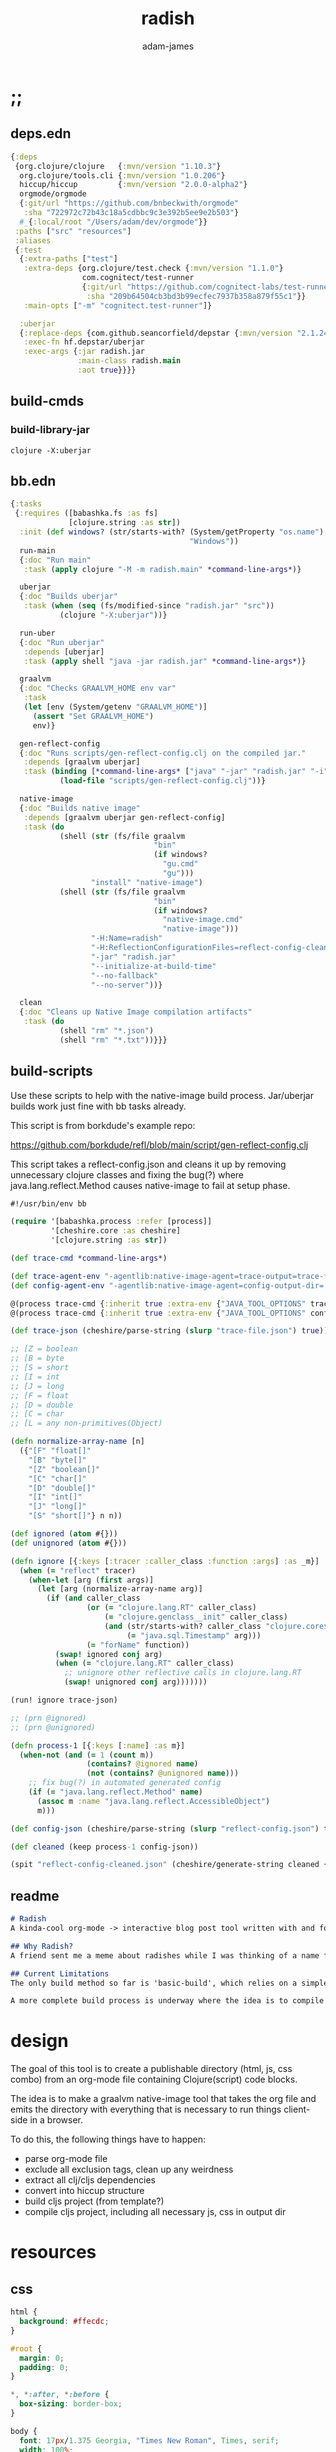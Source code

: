 * ;;
#+Title: radish
#+AUTHOR: adam-james
#+STARTUP: overview
#+EXCLUDE_TAGS: excl
#+PROPERTY: header-args :cache yes :noweb yes :results value :mkdirp yes :padline yes :async
#+HTML_DOCTYPE: html5
#+OPTIONS: toc:2 num:nil html-style:nil html-postamble:nil html-preamble:nil html5-fancy:t

** deps.edn
#+NAME: deps.edn
#+begin_src clojure :tangle ./deps.edn
{:deps 
 {org.clojure/clojure   {:mvn/version "1.10.3"}
  org.clojure/tools.cli {:mvn/version "1.0.206"}
  hiccup/hiccup         {:mvn/version "2.0.0-alpha2"}
  orgmode/orgmode
  {:git/url "https://github.com/bnbeckwith/orgmode"
   :sha "722972c72b43c18a5cdbbc9c3e392b5ee9e2b503"}
  #_{:local/root "/Users/adam/dev/orgmode"}}
 :paths ["src" "resources"]
 :aliases
 {:test
  {:extra-paths ["test"]
   :extra-deps {org.clojure/test.check {:mvn/version "1.1.0"}
                com.cognitect/test-runner
                {:git/url "https://github.com/cognitect-labs/test-runner.git"
                 :sha "209b64504cb3bd3b99ecfec7937b358a879f55c1"}}
   :main-opts ["-m" "cognitect.test-runner"]}
  
  :uberjar
  {:replace-deps {com.github.seancorfield/depstar {:mvn/version "2.1.245"}}
   :exec-fn hf.depstar/uberjar
   :exec-args {:jar radish.jar
               :main-class radish.main
               :aot true}}}}

#+end_src

** build-cmds
*** build-library-jar
#+begin_src shell
clojure -X:uberjar
#+end_src

** bb.edn

#+begin_src clojure :tangle ./bb.edn
{:tasks
 {:requires ([babashka.fs :as fs]
             [clojure.string :as str])
  :init (def windows? (str/starts-with? (System/getProperty "os.name")
                                        "Windows"))
  run-main
  {:doc "Run main"
   :task (apply clojure "-M -m radish.main" *command-line-args*)}
  
  uberjar
  {:doc "Builds uberjar"
   :task (when (seq (fs/modified-since "radish.jar" "src"))
           (clojure "-X:uberjar"))}

  run-uber
  {:doc "Run uberjar"
   :depends [uberjar]
   :task (apply shell "java -jar radish.jar" *command-line-args*)}
  
  graalvm
  {:doc "Checks GRAALVM_HOME env var"
   :task
   (let [env (System/getenv "GRAALVM_HOME")]
     (assert "Set GRAALVM_HOME")
     env)}
  
  gen-reflect-config
  {:doc "Runs scripts/gen-reflect-config.clj on the compiled jar."
   :depends [graalvm uberjar]
   :task (binding [*command-line-args* ["java" "-jar" "radish.jar" "-i" "radish-basic.org"]]
           (load-file "scripts/gen-reflect-config.clj"))}

  native-image
  {:doc "Builds native image"
   :depends [graalvm uberjar gen-reflect-config]
   :task (do
           (shell (str (fs/file graalvm
                                "bin"
                                (if windows?
                                  "gu.cmd"
                                  "gu")))
                  "install" "native-image")
           (shell (str (fs/file graalvm
                                "bin"
                                (if windows?
                                  "native-image.cmd"
                                  "native-image")))
                  "-H:Name=radish"
                  "-H:ReflectionConfigurationFiles=reflect-config-cleaned.json"
                  "-jar" "radish.jar"
                  "--initialize-at-build-time"
                  "--no-fallback"
                  "--no-server"))}

  clean
  {:doc "Cleans up Native Image compilation artifacts"
   :task (do
           (shell "rm" "*.json")
           (shell "rm" "*.txt"))}}}

#+end_src

** build-scripts
Use these scripts to help with the native-image build process. Jar/uberjar builds work just fine with bb tasks already.

This script is from borkdude's example repo:

[[https://github.com/borkdude/refl/blob/main/script/gen-reflect-config.clj]]

This script takes a reflect-config.json and cleans it up by removing unnecessary clojure classes and fixing the bug(?) where java.lang.reflect.Method causes native-image to fail at setup phase.

#+begin_src clojure :tangle ./scripts/gen-reflect-config.clj
#!/usr/bin/env bb

(require '[babashka.process :refer [process]]
         '[cheshire.core :as cheshire]
         '[clojure.string :as str])

(def trace-cmd *command-line-args*)

(def trace-agent-env "-agentlib:native-image-agent=trace-output=trace-file.json")
(def config-agent-env "-agentlib:native-image-agent=config-output-dir=.")

@(process trace-cmd {:inherit true :extra-env {"JAVA_TOOL_OPTIONS" trace-agent-env}})
@(process trace-cmd {:inherit true :extra-env {"JAVA_TOOL_OPTIONS" config-agent-env}})

(def trace-json (cheshire/parse-string (slurp "trace-file.json") true))

;; [Z = boolean
;; [B = byte
;; [S = short
;; [I = int
;; [J = long
;; [F = float
;; [D = double
;; [C = char
;; [L = any non-primitives(Object)

(defn normalize-array-name [n]
  ({"[F" "float[]"
    "[B" "byte[]"
    "[Z" "boolean[]"
    "[C" "char[]"
    "[D" "double[]"
    "[I" "int[]"
    "[J" "long[]"
    "[S" "short[]"} n n))

(def ignored (atom #{}))
(def unignored (atom #{}))

(defn ignore [{:keys [:tracer :caller_class :function :args] :as _m}]
  (when (= "reflect" tracer)
    (when-let [arg (first args)]
      (let [arg (normalize-array-name arg)]
        (if (and caller_class
                 (or (= "clojure.lang.RT" caller_class)
                     (= "clojure.genclass__init" caller_class)
                     (and (str/starts-with? caller_class "clojure.core$fn")
                          (= "java.sql.Timestamp" arg)))
                 (= "forName" function))
          (swap! ignored conj arg)
          (when (= "clojure.lang.RT" caller_class)
            ;; unignore other reflective calls in clojure.lang.RT
            (swap! unignored conj arg)))))))

(run! ignore trace-json)

;; (prn @ignored)
;; (prn @unignored)

(defn process-1 [{:keys [:name] :as m}]
  (when-not (and (= 1 (count m))
                 (contains? @ignored name)
                 (not (contains? @unignored name)))
    ;; fix bug(?) in automated generated config
    (if (= "java.lang.reflect.Method" name)
      (assoc m :name "java.lang.reflect.AccessibleObject")
      m)))

(def config-json (cheshire/parse-string (slurp "reflect-config.json") true))

(def cleaned (keep process-1 config-json))

(spit "reflect-config-cleaned.json" (cheshire/generate-string cleaned {:pretty true}))

#+end_src

** readme
#+BEGIN_SRC markdown :tangle ./readme.md
# Radish
A kinda-cool org-mode -> interactive blog post tool written with and for Clojure(script).

## Why Radish?
A friend sent me a meme about radishes while I was thinking of a name for this project. I chuckled, then figured it's a good enough name for a small project like this.

## Current Limitations
The only build method so far is 'basic-build', which relies on a simple script executed in your browser by scittle after the page loads. It has no dependency loading capabilities and thus is limited to executing Clojurescript code that only relies on core libraries.

A more complete build process is underway where the idea is to compile dependencies using the Clojurescript compiler and creating a page via that process.

#+END_SRC

* design
The goal of this tool is to create a publishable directory (html, js, css combo) from an org-mode file containing Clojure(script) code blocks.

The idea is to make a graalvm native-image tool that takes the org file and emits the directory with everything that is necessary to run things client-side in a browser.

To do this, the following things have to happen:

 - parse org-mode file
 - exclude all exclusion tags, clean up any weirdness
 - extract all clj/cljs dependencies
 - convert into hiccup structure
 - build cljs project (from template?)
 - compile cljs project, including all necessary js, css in output dir

* resources
** css
#+BEGIN_SRC css :tangle ./resources/style.css
html {
  background: #ffecdc;
}

#root {
  margin: 0;
  padding: 0;
}

,*, *:after, *:before {
  box-sizing: border-box;
}

body {
  font: 17px/1.375 Georgia, "Times New Roman", Times, serif;
  width: 100%;
  margin: 0;
}

main {
  max-width: 600px;
  margin: 0 auto;
  padding: 20px 0 100px 0;
  color: #222;
}

@media only screen and (max-width: 600px) {
  main {
    margin: 0 12px;
  }
}

header {
  color: #fef;
  font-size: 1.75em;
  width: 100%;
  height: 280px;
  display: flex;
  align-items: center;
  justify-content: center;
  text-align: center;
  background-image: linear-gradient(to bottom right, #ffbae1, #bd6cea);
  box-shadow: inset 0px -15px 28px -15px #444;
}

header h1 {
  text-shadow: 1px 1px rgba(250,250,250,0.1);
  background: linear-gradient(to top right, #ff42b4, #5671ff);
  -webkit-background-clip: text;
  -webkit-text-fill-color: transparent;
}

footer {
  color: #fef;
  width: 100%;
  height: 280px;
  display: flex;
  align-items: center;
  justify-content: center;
  flex-flow: column;
  background-image: linear-gradient(to bottom right, #bd6cea, #ffbae1);
  box-shadow: inset 0px 15px 28px -15px #444;
  text-shadow: 1px 1px rgba(0,0,0,0.4);
}
                
.code-container {
  font-size: 14px;
  max-width: 500px;
  margin: 35px auto;
  border-radius: 11px 11px 11px 11px;
  box-shadow: 0px 2px 8px 0px rgba(20, 20, 20, 0.2);
  -moz-box-shadow: 0px 2px 8px 0px rgba(20, 20, 20, 0.2);
  -webkit-box-shadow: 0px 2px 8px 0px rgba(20, 20, 20, 0.2);
  -o-box-shadow: 0px 2px 8px 0px rgba(20, 20, 20, 0.2);
}

.code-container pre {
  margin-top: 0;
}

.CodeMirror {
  padding-top: 10px;
  border-radius: 11px 11px 0 0;
}

.result {
  background: rgba(120,120,120,0.15);
  max-height: 400px;
  overflow: auto;
}

pre {
  padding: 12px;
  white-space: pre-wrap;
}

table, input {
  font-size: 16px;
}

h1, h2, h3, h4, h5, h6 {
  font-family: "Helvetica Neue", Helvetica, Arial, sans-serif;
  line-height: 1.2;
}

table {
  border-spacing: 0;
  border-collapse: collapse;
  text-align: left;
  padding-bottom: 25px;
  width: auto;
}

th, td {
  vertical-align: top;
  padding: 5px;
  border: 1px solid #ddd;
}

table ul {
  list-style-type: none;
  padding-left: 4px;
  margin: 0;
}

table p {
  margin: 0;
}

td, th {
  padding: 5px;
  vertical-align: bottom;
}

td, th, hr {
  border-bottom: 1px solid #ddd;
}

hr {
  border: 0;
  margin: 25px 0;
}

.hidden {
  display: none;
}

a {
  color: #5671ff;
  text-decoration: none;
}

a:hover {
  color: #ff42b4;
  text-decoration: underline;
}

button, select {
  font-size: 14px;
  background: #ddd;
  border: 0;
  padding: 9px 20px;
}

input {
  padding: 3px;
  vertical-align: bottom;
}

button:hover {
  background: #eee;
}

textarea {
  border-color: #ccc;
}
#+END_SRC

** scittle-script
This script is used in a basic site output, when there is no need to grab external dependencies.

#+begin_src clojure :tangle ./resources/code-runner.cljs
(require '[reagent.core :as r]
         '[reagent.dom :as rdom])

(defn editor
  [id state]
  (let [lines (str/split-lines @state)
        cm (.fromTextArea  js/CodeMirror
                           (.getElementById js/document id)
                           #js {:mode "clojure"
                                :theme "nord"
                                :lineNumbers true
                                :smartIndent true
                                :tabSize 2})]
    (.on cm "change" (fn [_ _]
                       (reset! state (.getValue cm))))
    (.setSize cm "auto" "auto")))

(defn renderable-element?
  [elem]
  (and (vector? elem)
       (keyword? (first elem))
       (not= (str (first elem)) ":")
       (not (re-matches #"[0-9]+" (name (first elem))))
       (not (re-matches #".*[\W]+" (name (first elem))))))

(defn renderable?
  [elem]
  (when (or (renderable-element? elem) (seq? elem))
    (let [[k props content] elem
          [props content] (if (and (nil? content)
                                   (not (map? props)))
                            [nil props]
                            [props content])]
      (cond
        (seq? elem) (not (empty? (filter renderable? elem)))
        (seq? content) (not (empty? (filter renderable? content)))
        :else (or (renderable-element? content)
                  (renderable-element? elem)
                  (string? content)
                  (number? content))))))

(defn result-component
  [state]
  (fn [state]
    (let [result (try (js/scittle.core.eval_string @state)
                      (catch :default e
                        (.-message e)))]
      [:div.result
       [:pre
        [:div "RESULT:"]
        [:code (if result (str result) "nil")]
        (when (renderable? result) [:div result])]])))

(defn run-src
  [elem]
  (let [id (gensym "src-")
        src-str (.-innerText elem)
        parent (.-parentNode elem)
        state (r/atom src-str)]
    (rdom/render [:textarea {:id id} src-str] parent)
    (editor id state)
    (rdom/render [result-component state] parent)))

(defn run! []
  (let [blocks (vec (.getElementsByClassName js/document "src-clojure"))]
    (mapv run-src blocks)))

(run!)
#+end_src

* main
** ns
#+begin_src clojure :tangle ./src/radish/main.clj
(ns radish.main
  (:require [clojure.string :as str]
            [clojure.zip :as zip]
            [clojure.java.shell :refer [sh]]
            [clojure.tools.cli :as cli]
            [hiccup.core :refer [html]]
            [hiccup.page :as page]
            [orgmode.core :as org]
            [orgmode.html :refer [hiccupify *user-src-fn*]])
  (:gen-class))
#+end_src

** utils
#+begin_src clojure :tangle ./src/radish/main.clj
(defn find-title
  [org-str]
  (let [lines (str/split-lines org-str)
        f #(str/starts-with? (str/upper-case %) "#+TITLE")
        title (->> lines
                   (filter f)
                   first)]
     (str/join " "
               (if title
                 (-> title (str/split #" ") rest)
                 (-> (first lines) (str/split #" ") rest)))))

(defn safe-name
  [title]
  (-> title
      str/lower-case
      (str/replace #";" "-")
      (str/replace #" " "-")))

(defn find-author
  [org-str]
  (let [lines (str/split-lines org-str)
        f #(str/starts-with? (str/upper-case %) "#+AUTHOR")
        title (->> lines
                   (filter f)
                   first)]
    (when title
      (str/join " " (-> title (str/split #" ") rest)))))

#+end_src

** tree-edit
#+begin_src clojure :tangle ./src/radish/main.clj
;; https://ravi.pckl.me/short/functional-xml-editing-using-zippers-in-clojure/
(defn tree-edit
  [zipper matcher editor]
  (loop [loc zipper]
    (if (zip/end? loc)
      (zip/root loc)
      (if-let [matcher-result (matcher loc)]
        (let [new-loc (zip/edit loc editor)]
          (if (not (= (zip/node new-loc) (zip/node loc)))
            (recur (zip/next new-loc))))
        (recur (zip/next loc))))))

(defn match-result?
  [loc]
  (let [node (zip/node loc)
        s (-> node :content first)]
    (when s
      (str/starts-with?
       (str/upper-case s)
       "#+RESULT"))))

(defn remove-result
  [node]
  (let [new-content (drop 2 (:content node))]
    (assoc node :content (vec new-content))))

(defn remove-results
  [org]
  (let [org-zipper (org/zip org)]
    (tree-edit org-zipper match-result? remove-result)))

#+end_src

** basic-build
#+begin_src clojure :tangle ./src/radish/main.clj
(defn org->site
  [org-str]
  (let [title (find-title org-str)
        author (find-author org-str)
        org-content
        [:body
         [:header [:h1 title]]
         [:main (-> org-str
                    org/parse-str
                    remove-results
                    hiccupify)]
         [:footer
          (when author
            [:p "Written by " [:span {:style {:font-style "italic"}} author]])
          [:p "Generated by "
           [:span {:style {:font-weight "bold"}}
            [:a {:href "https://github.com/adam-james-v/radish"} "radish"]]]]]]
    (page/html5
     [:head
      [:meta {:charset "utf-8"}]
      [:title title]
      (page/include-css
       "style.css"
       "codemirror.css"
       "nord.css")
      (page/include-js
       "codemirror.js"
       "clojure.js")
      (page/include-js
       "https://cdn.jsdelivr.net/gh/borkdude/scittle@0.0.2/js/scittle.js"
       "https://unpkg.com/react@17/umd/react.production.min.js"
       "https://unpkg.com/react-dom@17/umd/react-dom.production.min.js"
       "https://cdn.jsdelivr.net/gh/borkdude/scittle@0.0.2/js/scittle.reagent.js")
      [:script {:type "application/x-scittle"}
       (slurp (clojure.java.io/resource "code-runner.cljs"))]]
     org-content)))

(defn src-fn
  [x]
  (let [class (str "src-" (first (:attribs x)))]
    [:div.code-container
     [:pre {:class class} (str/join "\n" (:content x))]]))

(defn basic-build!
  [org-str]
  (let [name (safe-name (find-title org-str))
        index (binding [*user-src-fn* src-fn] (org->site org-str))]
    (sh "mkdir" "-p" name)
    (doseq [file ["style.css"
                  "codemirror.css"
                  "nord.css"
                  "codemirror.js"
                  "clojure.js"]]
      (spit (str name "/" file) (slurp (clojure.java.io/resource file))))
    (spit (str name "/index.html") index)
    ;; sh uses futures in different threads, so shut them down
    (shutdown-agents)))

#+end_src

** cli
#+begin_src clojure :tangle ./src/radish/main.clj
(def cli-options
  [["-i" "--infile FNAME" "The file to be compiled."
    :default nil]
   ["-h" "--help"]])

(defn -main
  [& args]
  (let [parsed (cli/parse-opts args cli-options)
        {:keys [:infile :help]} (:options parsed)
        [in _] (when infile (str/split infile #"\."))]
    (cond
      help
      (do (println "Usage:")
          (println (:summary parsed)))
          
      (nil? infile)
      (println "Please specify an input file")
      
      :else
      (let [org-str (slurp infile)
            outdir (safe-name (find-title org-str))
            msg (str "Compiling " infile " into directory " outdir ".")]
        (println msg)
        (basic-build! org-str)
        (println "Success! Have a nice day :)")))))
#+end_src

* tests
Run the tests and see results in the org file:

#+begin_src bash :results output
clojure -M:test
#+end_src

#+RESULTS[116d660ac0b49c9f89d2655628c6797b983a8032]:

#+begin_src clojure :tangle ./test/radish/main_test.clj
(ns radish.main-test
  (:require [clojure.test :as t :refer [deftest is]]
            [radish.main :as rad]))

(deftest asdf (is (= true true)))

#+end_src
